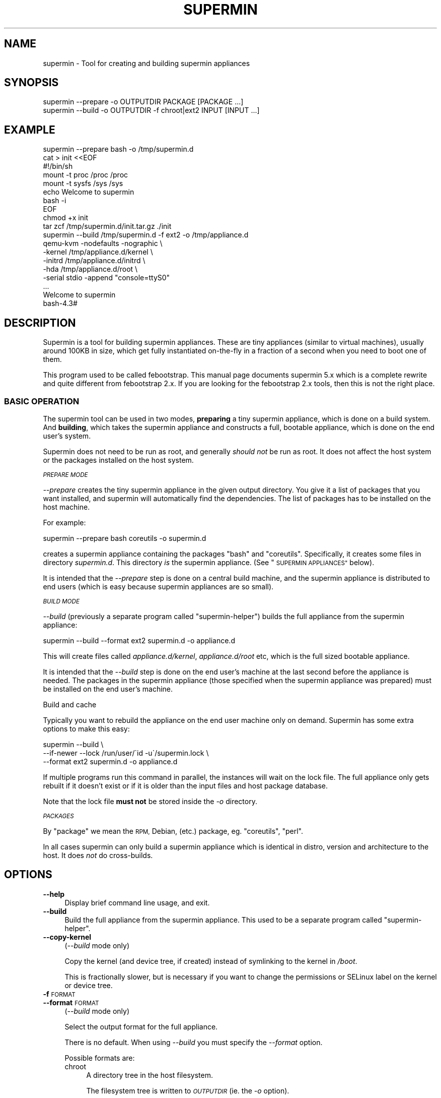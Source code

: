 .\" Automatically generated by Pod::Man 4.09 (Pod::Simple 3.35)
.\"
.\" Standard preamble:
.\" ========================================================================
.de Sp \" Vertical space (when we can't use .PP)
.if t .sp .5v
.if n .sp
..
.de Vb \" Begin verbatim text
.ft CW
.nf
.ne \\$1
..
.de Ve \" End verbatim text
.ft R
.fi
..
.\" Set up some character translations and predefined strings.  \*(-- will
.\" give an unbreakable dash, \*(PI will give pi, \*(L" will give a left
.\" double quote, and \*(R" will give a right double quote.  \*(C+ will
.\" give a nicer C++.  Capital omega is used to do unbreakable dashes and
.\" therefore won't be available.  \*(C` and \*(C' expand to `' in nroff,
.\" nothing in troff, for use with C<>.
.tr \(*W-
.ds C+ C\v'-.1v'\h'-1p'\s-2+\h'-1p'+\s0\v'.1v'\h'-1p'
.ie n \{\
.    ds -- \(*W-
.    ds PI pi
.    if (\n(.H=4u)&(1m=24u) .ds -- \(*W\h'-12u'\(*W\h'-12u'-\" diablo 10 pitch
.    if (\n(.H=4u)&(1m=20u) .ds -- \(*W\h'-12u'\(*W\h'-8u'-\"  diablo 12 pitch
.    ds L" ""
.    ds R" ""
.    ds C` ""
.    ds C' ""
'br\}
.el\{\
.    ds -- \|\(em\|
.    ds PI \(*p
.    ds L" ``
.    ds R" ''
.    ds C`
.    ds C'
'br\}
.\"
.\" Escape single quotes in literal strings from groff's Unicode transform.
.ie \n(.g .ds Aq \(aq
.el       .ds Aq '
.\"
.\" If the F register is >0, we'll generate index entries on stderr for
.\" titles (.TH), headers (.SH), subsections (.SS), items (.Ip), and index
.\" entries marked with X<> in POD.  Of course, you'll have to process the
.\" output yourself in some meaningful fashion.
.\"
.\" Avoid warning from groff about undefined register 'F'.
.de IX
..
.if !\nF .nr F 0
.if \nF>0 \{\
.    de IX
.    tm Index:\\$1\t\\n%\t"\\$2"
..
.    if !\nF==2 \{\
.        nr % 0
.        nr F 2
.    \}
.\}
.\" ========================================================================
.\"
.IX Title "SUPERMIN 1"
.TH SUPERMIN 1 "2017-03-01" "supermin-5.1.17" "Virtualization Support"
.\" For nroff, turn off justification.  Always turn off hyphenation; it makes
.\" way too many mistakes in technical documents.
.if n .ad l
.nh
.SH "NAME"
supermin \- Tool for creating and building supermin appliances
.SH "SYNOPSIS"
.IX Header "SYNOPSIS"
.Vb 1
\& supermin \-\-prepare \-o OUTPUTDIR PACKAGE [PACKAGE ...]
\&
\& supermin \-\-build \-o OUTPUTDIR \-f chroot|ext2 INPUT [INPUT ...]
.Ve
.SH "EXAMPLE"
.IX Header "EXAMPLE"
.Vb 1
\& supermin \-\-prepare bash \-o /tmp/supermin.d
\& 
\& cat > init <<EOF
\& #!/bin/sh
\& mount \-t proc /proc /proc
\& mount \-t sysfs /sys /sys
\& echo Welcome to supermin
\& bash \-i
\& EOF
\& 
\& chmod +x init
\& tar zcf /tmp/supermin.d/init.tar.gz ./init
\& 
\& supermin \-\-build /tmp/supermin.d \-f ext2 \-o /tmp/appliance.d
\& 
\& qemu\-kvm \-nodefaults \-nographic \e
\&          \-kernel /tmp/appliance.d/kernel \e
\&          \-initrd /tmp/appliance.d/initrd \e
\&          \-hda /tmp/appliance.d/root \e
\&          \-serial stdio \-append "console=ttyS0"
\& ...
\& Welcome to supermin
\& bash\-4.3#
.Ve
.SH "DESCRIPTION"
.IX Header "DESCRIPTION"
Supermin is a tool for building supermin appliances.  These are tiny
appliances (similar to virtual machines), usually around 100KB in
size, which get fully instantiated on-the-fly in a fraction of a
second when you need to boot one of them.
.PP
This program used to be called febootstrap.  This manual page
documents supermin 5.x which is a complete rewrite and quite different
from febootstrap 2.x.  If you are looking for the febootstrap 2.x
tools, then this is not the right place.
.SS "\s-1BASIC OPERATION\s0"
.IX Subsection "BASIC OPERATION"
The supermin tool can be used in two modes, \fBpreparing\fR a tiny
supermin appliance, which is done on a build system.  And \fBbuilding\fR,
which takes the supermin appliance and constructs a full, bootable
appliance, which is done on the end user's system.
.PP
Supermin does not need to be run as root, and generally \fIshould not\fR
be run as root.  It does not affect the host system or the packages
installed on the host system.
.PP
\fI\s-1PREPARE MODE\s0\fR
.IX Subsection "PREPARE MODE"
.PP
\&\fI\-\-prepare\fR creates the tiny supermin appliance in the given output
directory.  You give it a list of packages that you want installed,
and supermin will automatically find the dependencies.  The list of
packages has to be installed on the host machine.
.PP
For example:
.PP
.Vb 1
\& supermin \-\-prepare bash coreutils \-o supermin.d
.Ve
.PP
creates a supermin appliance containing the packages \f(CW\*(C`bash\*(C'\fR and
\&\f(CW\*(C`coreutils\*(C'\fR.  Specifically, it creates some files in directory
\&\fIsupermin.d\fR.  This directory \fIis\fR the supermin appliance.  (See
\&\*(L"\s-1SUPERMIN APPLIANCES\*(R"\s0 below).
.PP
It is intended that the \fI\-\-prepare\fR step is done on a central build
machine, and the supermin appliance is distributed to end users (which
is easy because supermin appliances are so small).
.PP
\fI\s-1BUILD MODE\s0\fR
.IX Subsection "BUILD MODE"
.PP
\&\fI\-\-build\fR (previously a separate program called \f(CW\*(C`supermin\-helper\*(C'\fR)
builds the full appliance from the supermin appliance:
.PP
.Vb 1
\& supermin \-\-build \-\-format ext2 supermin.d \-o appliance.d
.Ve
.PP
This will create files called \fIappliance.d/kernel\fR,
\&\fIappliance.d/root\fR etc, which is the full sized bootable appliance.
.PP
It is intended that the \fI\-\-build\fR step is done on the end user's
machine at the last second before the appliance is needed.  The
packages in the supermin appliance (those specified when the supermin
appliance was prepared) must be installed on the end user's machine.
.PP
Build and cache
.IX Subsection "Build and cache"
.PP
Typically you want to rebuild the appliance on the end user machine
only on demand.  Supermin has some extra options to make this easy:
.PP
.Vb 3
\& supermin \-\-build \e
\&   \-\-if\-newer \-\-lock /run/user/\`id \-u\`/supermin.lock \e
\&   \-\-format ext2 supermin.d \-o appliance.d
.Ve
.PP
If multiple programs run this command in parallel, the instances will
wait on the lock file.  The full appliance only gets rebuilt if it
doesn't exist or if it is older than the input files and host package
database.
.PP
Note that the lock file \fBmust not\fR be stored inside the \fI\-o\fR
directory.
.PP
\fI\s-1PACKAGES\s0\fR
.IX Subsection "PACKAGES"
.PP
By \*(L"package\*(R" we mean the \s-1RPM,\s0 Debian, (etc.) package,
eg. \f(CW\*(C`coreutils\*(C'\fR, \f(CW\*(C`perl\*(C'\fR.
.PP
In all cases supermin can only build a supermin appliance which is
identical in distro, version and architecture to the host.  It does
\&\fInot\fR do cross-builds.
.SH "OPTIONS"
.IX Header "OPTIONS"
.IP "\fB\-\-help\fR" 4
.IX Item "--help"
Display brief command line usage, and exit.
.IP "\fB\-\-build\fR" 4
.IX Item "--build"
Build the full appliance from the supermin appliance.  This used to be
a separate program called \f(CW\*(C`supermin\-helper\*(C'\fR.
.IP "\fB\-\-copy\-kernel\fR" 4
.IX Item "--copy-kernel"
(\fI\-\-build\fR mode only)
.Sp
Copy the kernel (and device tree, if created) instead of symlinking to
the kernel in \fI/boot\fR.
.Sp
This is fractionally slower, but is necessary if you want to change
the permissions or SELinux label on the kernel or device tree.
.IP "\fB\-f\fR \s-1FORMAT\s0" 4
.IX Item "-f FORMAT"
.PD 0
.IP "\fB\-\-format\fR \s-1FORMAT\s0" 4
.IX Item "--format FORMAT"
.PD
(\fI\-\-build\fR mode only)
.Sp
Select the output format for the full appliance.
.Sp
There is no default.  When using \fI\-\-build\fR you must specify the
\&\fI\-\-format\fR option.
.Sp
Possible formats are:
.RS 4
.IP "chroot" 4
.IX Item "chroot"
A directory tree in the host filesystem.
.Sp
The filesystem tree is written to \fI\s-1OUTPUTDIR\s0\fR (ie. the \fI\-o\fR option).
.Sp
This is called a \f(CW\*(C`chroot\*(C'\fR because you could literally \fIchroot\fR\|(1)
into this directory afterwards, although it's a better idea to use a
container technology (\s-1LXC,\s0 etc.).
.Sp
No kernel or initrd is generated in this mode because it is
assumed that you will be running the appliance using the host kernel.
.IP "ext2" 4
.IX Item "ext2"
An ext2 filesystem disk image.
.Sp
The output kernel is written to \fIOUTPUTDIR/kernel\fR,
a small initramfs which can mount the
appliance to \fIOUTPUTDIR/initrd\fR, and the ext2 filesystem image to
\&\fIOUTPUTDIR/root\fR.  (Where \fI\s-1OUTPUTDIR\s0\fR is specified by the \fI\-o\fR
option).
.Sp
The filesystem (\fIOUTPUTDIR/root\fR) has a default size of 4 \s-1GB\s0
(see also the \fI\-\-size\fR option).
.RE
.RS 4
.RE
.IP "\fB\-\-host\-cpu\fR \s-1CPU\s0" 4
.IX Item "--host-cpu CPU"
(\fI\-\-build\fR mode only)
.Sp
Specify the host \s-1CPU\s0 (eg. \f(CW\*(C`i686\*(C'\fR, \f(CW\*(C`x86_64\*(C'\fR).  This is used as a
substring match when searching for compatible kernels.  If not
specified, it defaults to the host \s-1CPU\s0 that supermin was compiled on.
.IP "\fB\-\-if\-newer\fR" 4
.IX Item "--if-newer"
(\fI\-\-build\fR mode only)
.Sp
The output directory is checked and it is \fInot\fR rebuilt unless it
needs to be.
.Sp
This is done by consulting the dates of the host package database
(\fI/var/lib/rpm\fR etc), the input supermin files, and the output
directory.  The operation is only carried out if either the host
package database or the input supermin files are newer than the output
directory.
.Sp
See also \fI\-\-lock\fR below.
.IP "\fB\-\-include\-packagelist\fR" 4
.IX Item "--include-packagelist"
(\fI\-\-build\fR mode only)
.Sp
Add a \fI/packagelist\fR file inside the generated chroot or ext2
filesystem, containing a sorted list of all the packages used to
build the appliance.
.Sp
Mostly useful for debugging, as it makes it easier to find out e.g.
which version of a package was copied in the appliance.
.IP "\fB\-\-list\-drivers\fR" 4
.IX Item "--list-drivers"
List the package manager drivers compiled into supermin, and whether
the corresponding package manager is detected on the current system.
.IP "\fB\-\-lock\fR \s-1LOCKFILE\s0" 4
.IX Item "--lock LOCKFILE"
(\fI\-\-build\fR mode only)
.Sp
If multiple parallel runs of supermin need to build a full appliance,
then you can use the \fI\-\-lock\fR option to ensure they do not stomp on
each other.
.Sp
The lock file is used to provide mutual exclusion so only one instance
of supermin will run at a time.
.Sp
Note that the lock file \fBmust not\fR be stored inside the output
directory.
.IP "\fB\-o\fR \s-1OUTPUTDIR\s0" 4
.IX Item "-o OUTPUTDIR"
Select the output directory.
.Sp
When using \fI\-\-prepare\fR, this is the directory where the supermin
appliance will be written.  When using \fI\-\-build\fR, this is the
directory where the full appliance, kernel etc will be written.
.Sp
\&\fBAny previous contents of the output directory are deleted\fR, and a
new output directory is created.
.Sp
The output directory is created (nearly) atomically by constructing a
temporary directory called something like \fI\s-1OUTPUTDIR\s0.abc543\fR, then
renaming the old output directory (if present) and deleting it, and
then renaming the temporary directory to \fI\s-1OUTPUTDIR\s0\fR.  By combining
this option with \fI\-\-lock\fR you can ensure that multiple parallel runs
of supermin do not conflict with each other.
.IP "\fB\-\-packager\-config\fR \s-1CONFIGFILE\s0" 4
.IX Item "--packager-config CONFIGFILE"
(\fI\-\-prepare\fR mode only)
.Sp
Set the configuration file for the package manager.  This allows you
to specify alternate software repositories.
.Sp
For ArchLinux, this sets the pacman configuration file (default
\&\fI/etc/pacman.conf\fR).  See \fIpacman.conf\fR\|(5).
.Sp
For Yum/RPM distributions, this sets the yum configuration file
(default \fI/etc/yum.conf\fR).  See \fIyum.conf\fR\|(5).
.IP "\fB\-\-prepare\fR" 4
.IX Item "--prepare"
Prepare the supermin appliance.
.IP "\fB\-\-use\-installed\fR" 4
.IX Item "--use-installed"
(\fI\-\-prepare\fR mode only)
.Sp
If packages are already installed, use the contents (from the local
filesystem) instead of downloading them.
.Sp
Note that this can cause malformed appliances if local files have been
changed from what was originally in the package.  This is particularly
a problem for configuration files.
.Sp
However this option is useful in some controlled situations: for
example when using supermin inside a freshly installed chroot, or if
you have no network access during the build.
.IP "\fB\-\-size\fR \s-1SIZE\s0" 4
.IX Item "--size SIZE"
(\fI\-\-build\fR mode only)
.Sp
Select the size of the output ext2 filesystem, where the size can be
specified using common names such as \f(CW\*(C`32G\*(C'\fR (32 gigabytes) etc.
.Sp
If the size is not specified, a default size of 4 \s-1GB\s0 is used.
.Sp
To specify size in bytes, the number must be followed by the lowercase
letter \fIb\fR, eg: \f(CW\*(C`\-\-size 10737418240b\*(C'\fR.
.IP "\fB\-v\fR" 4
.IX Item "-v"
.PD 0
.IP "\fB\-\-verbose\fR" 4
.IX Item "--verbose"
.PD
Enable verbose messages.
.Sp
You can give this option multiple times to enable even more messages:
.RS 4
.IP "\fI\-v\fR" 4
.IX Item "-v"
Debugging of overall stages.
.IP "\fI\-v \-v\fR" 4
.IX Item "-v -v"
Detailed information within each stage.
.IP "\fI\-v \-v \-v\fR" 4
.IX Item "-v -v -v"
Massive amounts of debugging (far too much for normal use, but good
if you are trying to diagnose a bug in supermin).
.RE
.RS 4
.RE
.IP "\fB\-V\fR" 4
.IX Item "-V"
.PD 0
.IP "\fB\-\-version\fR" 4
.IX Item "--version"
.PD
Print the package name and version number, and exit.
.SH "SUPERMIN APPLIANCES"
.IX Header "SUPERMIN APPLIANCES"
Supermin appliances consist of just enough information to be able to
build an appliance containing the same operating system (Linux
version, distro, release etc) as the host \s-1OS.\s0  Since the host and
appliance share many common files such as \fI/bin/bash\fR and
\&\fI/lib/libc.so\fR there is no reason to ship these files in the
appliance.  They can simply be read from the host on demand when the
appliance is launched.  Therefore to save space we just store the
names of the packages we want from the host, and copy those in (plus
dependencies) at build time.
.PP
There are some files which cannot just be copied from the host in this
way.  These include configuration files which the host admin might
have edited.  So along with the list of host files, we also store a
skeleton base image which contains these files and the outline
directory structure.
.PP
Therefore the supermin appliance normally consists of at least two
control files (\fIpackages\fR and \fIbase.tar.gz\fR).
.IP "\fIpackages\fR" 4
.IX Item "packages"
The list of packages to be copied from the host.  Dependencies are
resolved automatically.
.Sp
The file is plain text, one package name per line.
.IP "\fIbase.tar\fR" 4
.IX Item "base.tar"
.PD 0
.IP "\fIbase.tar.gz\fR" 4
.IX Item "base.tar.gz"
.PD
This tar file (which may be compressed) contains the skeleton
filesystem.  Mostly it contains directories and a few configuration
files.
.Sp
All paths in the tar file should be relative to the root directory of
the appliance.
.IP "\fIhostfiles\fR" 4
.IX Item "hostfiles"
Any other files that are to be copied from the host.  This is a plain
text file with one pathname per line.
.Sp
Paths can contain wildcards, which are expanded when the appliance
is created, eg:
.Sp
.Vb 1
\& /etc/yum.repos.d/*.repo
.Ve
.Sp
would copy all of the \fI*.repo\fR files into the appliance.
.Sp
Each pathname in the file should start with a \f(CW\*(C`/\*(C'\fR character.
.Sp
Supermin itself does not create hostfiles (although before version 5, this was the main mechanism used to create the full appliance).
However you may drop one or more of these files into the supermin
appliance directory if you want to copy random unpackaged files into
the full appliance.
.IP "\fIexcludefiles\fR" 4
.IX Item "excludefiles"
A list of filenames, directory names, or wildcards prefixed by \f(CW\*(C`\-\*(C'\fR
which are excluded from the final appliance.
.Sp
This is rather brutal since it just removes things, potentially
breaking packages.  However it can be used as a convenient way to
minimize the size of the final appliance.
.Sp
Supermin itself does not create excludefiles.  However you may drop
one of more of these files into the supermin appliance directory to
stop packaged files from being copied into the full appliance.
.PP
Note that the names above are just suggestions.  You can use any names
you want, as supermin detects the contents of each file when it
reconstructs the appliance.  You can also have multiple of each type
of file.
.SS "\s-1RECONSTRUCTING THE APPLIANCE\s0"
.IX Subsection "RECONSTRUCTING THE APPLIANCE"
The separate mode \f(CW\*(C`supermin \-\-build\*(C'\fR is used to reconstruct an
appliance from the supermin appliance files.
.PP
This program in fact iterates recursively over the files and
directories passed to it.  A common layout could look like this:
.PP
.Vb 5
\& supermin.d/
\& supermin.d/base.tar.gz
\& supermin.d/extra.tar.gz
\& supermin.d/packages
\& supermin.d/zz\-hostfiles
.Ve
.PP
In this way extra files can be added to the appliance just by creating
another tar file (\fIextra.tar.gz\fR in the example above) and dropping
it into the directory, and additional host files can be added
(\fIzz-hostfiles\fR in the example above).  When the appliance is
constructed, the extra files will appear in the appliance.
.SS "\s-1MINIMIZING THE SUPERMIN APPLIANCE\s0"
.IX Subsection "MINIMIZING THE SUPERMIN APPLIANCE"
You may want to \*(L"minimize\*(R" the supermin appliance in order to save
time and space when it is instantiated.  Typically you might want to
remove documentation, info files, man pages and locales.
.PP
You can do this by creating an excludefiles that lists files,
directories or wildcards that you don't want to include.  They are
skipped when the full appliance is built.
.PP
.Vb 5
\& \-/boot/*
\& \-/lib/modules/*
\& \-/usr/share/doc/*
\& \-/usr/share/info/*
\& \-/usr/share/man/*
.Ve
.PP
Be careful what you remove because files may be necessary for correct
operation of the appliance.
.SS "\s-1KERNEL AND KERNEL MODULES\s0"
.IX Subsection "KERNEL AND KERNEL MODULES"
Usually the kernel and kernel modules are \fInot\fR included in the
supermin appliance.
.PP
When the full appliance is built, the kernel modules from the host are
copied in, and it is booted using the host kernel.
.PP
\fI\s-1USING A CUSTOM KERNEL AND KERNEL MODULES\s0\fR
.IX Subsection "USING A CUSTOM KERNEL AND KERNEL MODULES"
.PP
Supermin is able to choose the best host kernel available to boot the
appliance.  However you can override this by setting environment
variables (see \*(L"\s-1ENVIRONMENT VARIABLES\*(R"\s0 below).
.PP
If you build a custom kernel (eg. by compiling Linux from source),
then you should do something like this:
.PP
.Vb 4
\& mkdir /tmp/kmods
\& make bzImage
\& make modules
\& make modules_install INSTALL_MOD_PATH=/tmp/kmods
\& 
\& export SUPERMIN_KERNEL=/path/to/linux.git/arch/x86/boot/bzImage
\& export SUPERMIN_MODULES=/tmp/kmods/lib/modules/3.xx.yy
\& 
\& supermin \-\-build \-f ext2 [etc]
.Ve
.SS "\s-1ENFORCING AVAILABILITY OF PACKAGES\s0"
.IX Subsection "ENFORCING AVAILABILITY OF PACKAGES"
Supermin builds the appliance by copying in the packages listed in
\&\fIpackages\fR.  For this to work those packages must be available.  We
usually enforce this by adding requirements (eg. \s-1RPM\s0 \f(CW\*(C`Requires:\*(C'\fR
lines) on the package that uses the supermin appliance, so that
package cannot be installed without pulling in the dependent packages
and thus making sure the packages are installed for supermin to use.
.SH "ENVIRONMENT VARIABLES"
.IX Header "ENVIRONMENT VARIABLES"
.IP "\s-1SUPERMIN_KERNEL\s0" 4
.IX Item "SUPERMIN_KERNEL"
If this environment variable is set, then automatic selection of the
kernel is bypassed and this kernel is used.
.Sp
The environment variable should point to a kernel file,
eg. \fI/boot/vmlinuz\-3.0.x86_64\fR
.IP "\s-1SUPERMIN_MODULES\s0" 4
.IX Item "SUPERMIN_MODULES"
This specifies the kernel modules directory to use.
.Sp
The environment variable should point to a module directory,
eg. \fI/lib/modules/3.0.x86_64/\fR
.IP "\s-1SUPERMIN_KERNEL_VERSION\s0" 4
.IX Item "SUPERMIN_KERNEL_VERSION"
On non\-x86 architectures, you may need to set this environment
variable if supermin cannot determine the kernel version of
\&\f(CW\*(C`SUPERMIN_KERNEL\*(C'\fR just by looking at the file.
.SH "SEE ALSO"
.IX Header "SEE ALSO"
<http://people.redhat.com/~rjones/supermin/>,
\&\fIguestfs\fR\|(3),
<http://libguestfs.org/>.
.SH "AUTHORS"
.IX Header "AUTHORS"
.IP "\(bu" 4
Richard W.M. Jones <http://people.redhat.com/~rjones/>
.IP "\(bu" 4
Matthew Booth
.SH "COPYRIGHT"
.IX Header "COPYRIGHT"
Copyright (C) 2009\-2016 Red Hat Inc.
.PP
This program is free software; you can redistribute it and/or modify
it under the terms of the \s-1GNU\s0 General Public License as published by
the Free Software Foundation; either version 2 of the License, or
(at your option) any later version.
.PP
This program is distributed in the hope that it will be useful,
but \s-1WITHOUT ANY WARRANTY\s0; without even the implied warranty of
\&\s-1MERCHANTABILITY\s0 or \s-1FITNESS FOR A PARTICULAR PURPOSE.\s0  See the
\&\s-1GNU\s0 General Public License for more details.
.PP
You should have received a copy of the \s-1GNU\s0 General Public License
along with this program; if not, write to the Free Software
Foundation, Inc., 675 Mass Ave, Cambridge, \s-1MA 02139, USA.\s0
